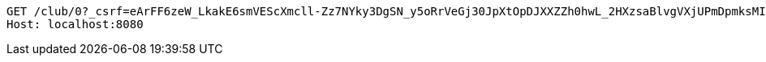 [source,http,options="nowrap"]
----
GET /club/0?_csrf=eArFF6zeW_LkakE6smVEScXmcll-Zz7NYky3DgSN_y5oRrVeGj30JpXtOpDJXXZZh0hwL_2HXzsaBlvgVXjUPmDpmksMI9Zm HTTP/1.1
Host: localhost:8080

----